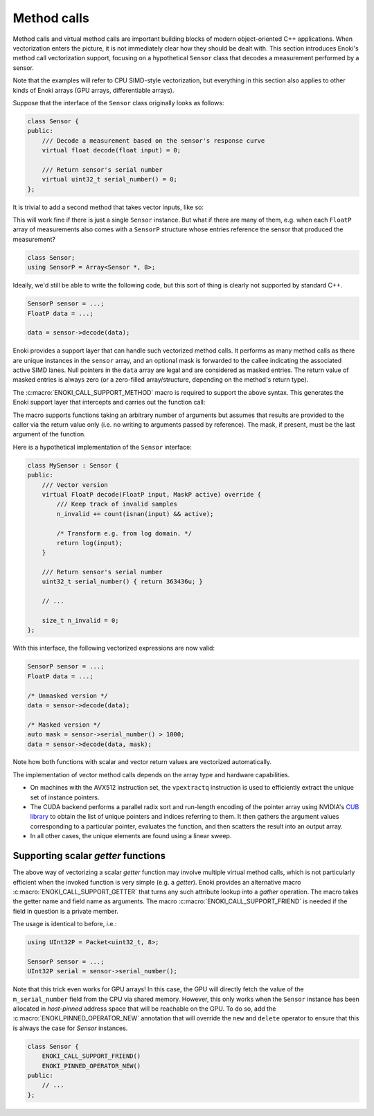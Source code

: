 .. cpp:namespace:: enoki
.. _calls:

Method calls
============

Method calls and virtual method calls are important building blocks of modern
object-oriented C++ applications. When vectorization enters the picture, it is
not immediately clear how they should be dealt with. This section introduces
Enoki's method call vectorization support, focusing on a hypothetical
``Sensor`` class that decodes a measurement performed by a sensor.

Note that the examples will refer to CPU SIMD-style vectorization, but
everything in this section also applies to other kinds of Enoki arrays (GPU
arrays, differentiable arrays).

Suppose that the interface of the ``Sensor`` class originally looks as follows:

.. code-block:: cpp

    class Sensor {
    public:
        /// Decode a measurement based on the sensor's response curve
        virtual float decode(float input) = 0;

        /// Return sensor's serial number
        virtual uint32_t serial_number() = 0;
    };

It is trivial to add a second method that takes vector inputs, like so:

.. code-block:: cpp
    :emphasize-lines: 9

    using FloatP = Packet<float, 8>;
    using MaskP  = mask_t<FloatP>;

    class Sensor {
    public:
        /// Scalar version
        virtual float decode(float input) = 0;

        /// Vector version
        virtual FloatP decode(FloatP input) = 0;

        /// Return sensor's serial number
        virtual uint32_t serial_number() = 0;
    };

This will work fine if there is just a single ``Sensor`` instance. But what if
there are many of them, e.g. when each ``FloatP`` array of measurements also
comes with a ``SensorP`` structure whose entries reference the sensor that
produced the measurement?

.. code-block:: cpp

    class Sensor;
    using SensorP = Array<Sensor *, 8>;

Ideally, we'd still be able to write the following code, but this sort of thing
is clearly not supported by standard C++.

.. code-block:: cpp

    SensorP sensor = ...;
    FloatP data = ...;

    data = sensor->decode(data);

Enoki provides a support layer that can handle such vectorized method calls. It
performs as many method calls as there are unique instances in the ``sensor``
array, and an optional mask is forwarded to the callee indicating the
associated active SIMD lanes. Null pointers in the ``data`` array are legal and
are considered as masked entries. The return value of masked entries is always
zero (or a zero-filled array/structure, depending on the method's return type).

The :c:macro:`ENOKI_CALL_SUPPORT_METHOD` macro is required to support the
above syntax. This generates the Enoki support layer that intercepts and
carries out the function call:

.. code-block:: cpp
    :emphasize-lines: 7, 13, 14, 15, 17

    class Sensor {
    public:
        // Scalar version
        virtual float decode(float input) = 0;

        // Vector version with optional mask argument
        virtual FloatP decode(FloatP input, MaskP mask) = 0;

        /// Return sensor's serial number
        virtual uint32_t serial_number() = 0;
    };

    ENOKI_CALL_SUPPORT_BEGIN(Sensor)
    ENOKI_CALL_SUPPORT_METHOD(decode)
    ENOKI_CALL_SUPPORT_METHOD(serial_number)
    /// .. potentially other methods ..
    ENOKI_CALL_SUPPORT_END(Sensor)

The macro supports functions taking an arbitrary number of arguments but
assumes that results are provided to the caller via the return value only
(i.e. no writing to arguments passed by reference). The mask, if present,
must be the last argument of the function.

Here is a hypothetical implementation of the ``Sensor`` interface:

.. code-block:: cpp

    class MySensor : Sensor {
    public:
        /// Vector version
        virtual FloatP decode(FloatP input, MaskP active) override {
            /// Keep track of invalid samples
            n_invalid += count(isnan(input) && active);

            /* Transform e.g. from log domain. */
            return log(input);
        }

        /// Return sensor's serial number
        uint32_t serial_number() { return 363436u; }

        // ...

        size_t n_invalid = 0;
    };

With this interface, the following vectorized expressions are now valid:

.. code-block:: cpp

    SensorP sensor = ...;
    FloatP data = ...;

    /* Unmasked version */
    data = sensor->decode(data);

    /* Masked version */
    auto mask = sensor->serial_number() > 1000;
    data = sensor->decode(data, mask);

Note how both functions with scalar and vector return values are vectorized
automatically.

The implementation of vector method calls depends on the array type and
hardware capabilities.

- On machines with the AVX512 instruction set, the ``vpextractq`` instruction
  is used to efficiently extract the unique set of instance pointers.

- The CUDA backend performs a parallel radix sort and run-length encoding of
  the pointer array using NVIDIA's `CUB library
  <https://nvlabs.github.io/cub/>`_ to obtain the list of unique pointers and
  indices referring to them. It then gathers the argument values corresponding
  to a particular pointer, evaluates the function, and then scatters the result
  into an output array.

- In all other cases, the unique elements are found using a linear sweep.

Supporting scalar *getter* functions
************************************

The above way of vectorizing a scalar *getter* function may involve multiple
virtual method calls, which is not particularly efficient when the invoked
function is very simple (e.g. a *getter*). Enoki provides an alternative macro
:c:macro:`ENOKI_CALL_SUPPORT_GETTER` that turns any such attribute lookup into
a *gather* operation. The macro takes the getter name and field name as
arguments. The macro :c:macro:`ENOKI_CALL_SUPPORT_FRIEND` is needed if the
field in question is a private member.

.. code-block:: cpp
    :emphasize-lines: 2, 14

    class Sensor {
        ENOKI_CALL_SUPPORT_FRIEND()
    public:
        /// ...

        /// Return sensor's serial number
        uint32_t serial_number() { return m_serial_number; }

    private:
        uint32_t m_serial_number;
    };

    ENOKI_CALL_SUPPORT_BEGIN(Sensor)
    ENOKI_CALL_SUPPORT_GETTER(serial_number, m_serial_number)
    ENOKI_CALL_SUPPORT_END(Sensor)

The usage is identical to before, i.e.:

.. code-block:: cpp

    using UInt32P = Packet<uint32_t, 8>;

    SensorP sensor = ...;
    UInt32P serial = sensor->serial_number();

Note that this trick even works for GPU arrays! In this case, the GPU will
directly fetch the value of the ``m_serial_number`` field from the CPU via
shared memory. However, this only works when the ``Sensor`` instance has been
allocated in *host-pinned* address space that will be reachable on the GPU. To
do so, add the :c:macro:`ENOKI_PINNED_OPERATOR_NEW` annotation that will
override the ``new`` and ``delete`` operator to ensure that this is always the
case for `Sensor` instances.

.. code-block:: cpp

    class Sensor {
        ENOKI_CALL_SUPPORT_FRIEND()
        ENOKI_PINNED_OPERATOR_NEW()
    public:
        // ...
    };

